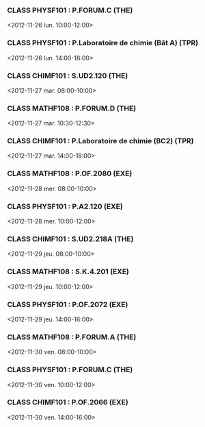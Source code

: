 *** CLASS PHYSF101 : P.FORUM.C (THE)
<2012-11-26 lun. 10:00-12:00>
*** CLASS PHYSF101 : P.Laboratoire de chimie (Bât A) (TPR)
<2012-11-26 lun. 14:00-18:00>
*** CLASS CHIMF101 : S.UD2.120 (THE)
<2012-11-27 mar. 08:00-10:00>
*** CLASS MATHF108 : P.FORUM.D (THE)
<2012-11-27 mar. 10:30-12:30>
*** CLASS CHIMF101 : P.Laboratoire de chimie (BC2) (TPR)
<2012-11-27 mar. 14:00-18:00>
*** CLASS MATHF108 : P.OF.2080 (EXE)
<2012-11-28 mer. 08:00-10:00>
*** CLASS PHYSF101 : P.A2.120 (EXE)
<2012-11-28 mer. 10:00-12:00>
*** CLASS CHIMF101 : S.UD2.218A (THE)
<2012-11-29 jeu. 08:00-10:00>
*** CLASS MATHF108 : S.K.4.201 (EXE)
<2012-11-29 jeu. 10:00-12:00>
*** CLASS PHYSF101 : P.OF.2072 (EXE)
<2012-11-29 jeu. 14:00-16:00>
*** CLASS MATHF108 : P.FORUM.A (THE)
<2012-11-30 ven. 08:00-10:00>
*** CLASS PHYSF101 : P.FORUM.C (THE)
<2012-11-30 ven. 10:00-12:00>
*** CLASS CHIMF101 : P.OF.2066 (EXE)
<2012-11-30 ven. 14:00-16:00>
